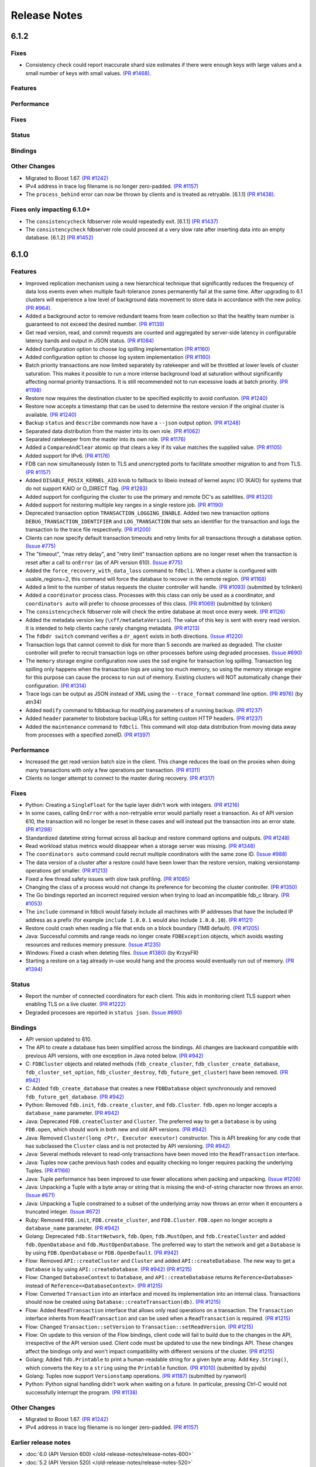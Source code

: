 #############
Release Notes
#############

6.1.2
=====

Fixes
-----

* Consistency check could report inaccurate shard size estimates if there were enough keys with large values and a small number of keys with small values. `(PR #1468) <https://github.com/apple/foundationdb/pull/1468>`_.

Features
--------

Performance
-----------

Fixes
-----

Status
------

Bindings
--------

Other Changes
-------------

* Migrated to Boost 1.67. `(PR #1242) <https://github.com/apple/foundationdb/pull/1242>`_
* IPv4 address in trace log filename is no longer zero-padded. `(PR #1157) <https://github.com/apple/foundationdb/pull/1157>`_
* The ``process_behind`` error can now be thrown by clients and is treated as retryable. [6.1.1] `(PR #1438) <https://github.com/apple/foundationdb/pull/1438>`_.

Fixes only impacting 6.1.0+
---------------------------

* The ``consistencycheck`` fdbserver role would repeatedly exit. [6.1.1] `(PR #1437) <https://github.com/apple/foundationdb/pull/1437>`_
* The ``consistencycheck`` fdbserver role could proceed at a very slow rate after inserting data into an empty database. [6.1.2] `(PR #1452) <https://github.com/apple/foundationdb/pull/1452>`_

6.1.0
=====

Features
--------

* Improved replication mechanism using a new hierarchical technique that significantly reduces the frequency of data loss events even when multiple fault-tolerance zones permanently fail at the same time. After upgrading to 6.1 clusters will experience a low level of background data movement to store data in accordance with the new policy. `(PR #964) <https://github.com/apple/foundationdb/pull/964>`_.
* Added a background actor to remove redundant teams from team collection so that the healthy team number is guaranteed to not exceed the desired number. `(PR #1139) <https://github.com/apple/foundationdb/pull/1139>`_
* Get read version, read, and commit requests are counted and aggregated by server-side latency in configurable latency bands and output in JSON status. `(PR #1084) <https://github.com/apple/foundationdb/pull/1084>`_
* Added configuration option to choose log spilling implementation `(PR #1160) <https://github.com/apple/foundationdb/pull/1160>`_
* Added configuration option to choose log system implementation `(PR #1160) <https://github.com/apple/foundationdb/pull/1160>`_
* Batch priority transactions are now limited separately by ratekeeper and will be throttled at lower levels of cluster saturation. This makes it possible to run a more intense background load at saturation without significantly affecting normal priority transactions. It is still recommended not to run excessive loads at batch priority. `(PR #1198) <https://github.com/apple/foundationdb/pull/1198>`_
* Restore now requires the destination cluster to be specified explicitly to avoid confusion. `(PR #1240) <https://github.com/apple/foundationdb/pull/1240>`_
* Restore now accepts a timestamp that can be used to determine the restore version if the original cluster is available. `(PR #1240) <https://github.com/apple/foundationdb/pull/1240>`_
* Backup ``status`` and ``describe`` commands now have a ``--json`` output option. `(PR #1248) <https://github.com/apple/foundationdb/pull/1248>`_
* Separated data distribution from the master into its own role. `(PR #1062) <https://github.com/apple/foundationdb/pull/1062>`_
* Separated ratekeeper from the master into its own role. `(PR #1176) <https://github.com/apple/foundationdb/pull/1176>`_
* Added a ``CompareAndClear`` atomic op that clears a key if its value matches the supplied value. `(PR #1105) <https://github.com/apple/foundationdb/pull/1105>`_
* Added support for IPv6. `(PR #1176) <https://github.com/apple/foundationdb/pull/1178>`_
* FDB can now simultaneously listen to TLS and unencrypted ports to facilitate smoother migration to and from TLS. `(PR #1157) <https://github.com/apple/foundationdb/pull/1157>`_
* Added ``DISABLE_POSIX_KERNEL_AIO`` knob to fallback to libeio instead of kernel async I/O (KAIO) for systems that do not support KAIO or O_DIRECT flag. `(PR #1283) <https://github.com/apple/foundationdb/pull/1283>`_
* Added support for configuring the cluster to use the primary and remote DC's as satellites. `(PR #1320) <https://github.com/apple/foundationdb/pull/1320>`_
* Added support for restoring multiple key ranges in a single restore job. `(PR #1190) <https://github.com/apple/foundationdb/pull/1190>`_
* Deprecated transaction option ``TRANSACTION_LOGGING_ENABLE``. Added two new transaction options ``DEBUG_TRANSACTION_IDENTIFIER`` and ``LOG_TRANSACTION`` that sets an identifier for the transaction and logs the transaction to the trace file respectively. `(PR #1200) <https://github.com/apple/foundationdb/pull/1200>`_
* Clients can now specify default transaction timeouts and retry limits for all transactions through a database option. `(Issue #775) <https://github.com/apple/foundationdb/issues/775>`_
* The "timeout", "max retry delay", and "retry limit" transaction options are no longer reset when the transaction is reset after a call to ``onError`` (as of API version 610). `(Issue #775) <https://github.com/apple/foundationdb/issues/775>`_
* Added the ``force_recovery_with_data_loss`` command to ``fdbcli``. When a cluster is configured with usable_regions=2, this command will force the database to recover in the remote region. `(PR #1168) <https://github.com/apple/foundationdb/pull/1168>`_
* Added a limit to the number of status requests the cluster controller will handle. `(PR #1093) <https://github.com/apple/foundationdb/pull/1093>`_ (submitted by tclinken)
* Added a ``coordinator`` process class. Processes with this class can only be used as a coordinator, and ``coordinators auto`` will prefer to choose processes of this class. `(PR #1069) <https://github.com/apple/foundationdb/pull/1069>`_ (submitted by tclinken)
* The ``consistencycheck`` fdbserver role will check the entire database at most once every week. `(PR #1126) <https://github.com/apple/foundationdb/pull/1126>`_
* Added the metadata version key (``\xff/metadataVersion``). The value of this key is sent with every read version. It is intended to help clients cache rarely changing metadata. `(PR #1213) <https://github.com/apple/foundationdb/pull/1213>`_
* The ``fdbdr switch`` command verifies a ``dr_agent`` exists in both directions. `(Issue #1220) <https://github.com/apple/foundationdb/issues/1220>`_
* Transaction logs that cannot commit to disk for more than 5 seconds are marked as degraded. The cluster controller will prefer to recruit transaction logs on other processes before using degraded processes. `(Issue #690) <https://github.com/apple/foundationdb/issues/690>`_
* The ``memory`` storage engine configuration now uses the ssd engine for transaction log spilling. Transaction log spilling only happens when the transaction logs are using too much memory, so using the memory storage engine for this purpose can cause the process to run out of memory. Existing clusters will NOT automatically change their configuration. `(PR #1314) <https://github.com/apple/foundationdb/pull/1314>`_
* Trace logs can be output as JSON instead of XML using the ``--trace_format`` command line option. `(PR #976) <https://github.com/apple/foundationdb/pull/976>`_ (by atn34)
* Added ``modify`` command to fdbbackup for modifying parameters of a running backup. `(PR #1237) <https://github.com/apple/foundationdb/pull/1237>`_
* Added ``header`` parameter to blobstore backup URLs for setting custom HTTP headers. `(PR #1237) <https://github.com/apple/foundationdb/pull/1237>`_
* Added the ``maintenance`` command to ``fdbcli``. This command will stop data distribution from moving data away from processes with a specified zoneID. `(PR #1397) <https://github.com/apple/foundationdb/pull/1397>`_

Performance
-----------

* Increased the get read version batch size in the client. This change reduces the load on the proxies when doing many transactions with only a few operations per transaction. `(PR #1311) <https://github.com/apple/foundationdb/pull/1311>`_
* Clients no longer attempt to connect to the master during recovery. `(PR #1317) <https://github.com/apple/foundationdb/pull/1317>`_

Fixes
-----

* Python: Creating a ``SingleFloat`` for the tuple layer didn't work with integers. `(PR #1216) <https://github.com/apple/foundationdb/pull/1216>`_
* In some cases, calling ``OnError`` with a non-retryable error would partially reset a transaction. As of API version 610, the transaction will no longer be reset in these cases and will instead put the transaction into an error state. `(PR #1298) <https://github.com/apple/foundationdb/pull/1298>`_
* Standardized datetime string format across all backup and restore command options and outputs. `(PR #1248) <https://github.com/apple/foundationdb/pull/1248>`_
* Read workload status metrics would disappear when a storage server was missing. `(PR #1348) <https://github.com/apple/foundationdb/pull/1348>`_
* The ``coordinators auto`` command could recruit multiple coordinators with the same zone ID. `(Issue #988) <https://github.com/apple/foundationdb/issues/988>`_
* The data version of a cluster after a restore could have been lower than the restore version, making versionstamp operations get smaller. `(PR #1213) <https://github.com/apple/foundationdb/pull/1213>`_
* Fixed a few thread safety issues with slow task profiling. `(PR #1085) <https://github.com/apple/foundationdb/pull/1085>`_
* Changing the class of a process would not change its preference for becoming the cluster controller. `(PR #1350) <https://github.com/apple/foundationdb/pull/1350>`_
* The Go bindings reported an incorrect required version when trying to load an incompatible fdb_c library. `(PR #1053) <https://github.com/apple/foundationdb/pull/1053>`_
* The ``include`` command in fdbcli would falsely include all machines with IP addresses that
  have the included IP address as a prefix (for example ``include 1.0.0.1`` would also include
  ``1.0.0.10``). `(PR #1121) <https://github.com/apple/foundationdb/pull/1121>`_
* Restore could crash when reading a file that ends on a block boundary (1MB default). `(PR #1205) <https://github.com/apple/foundationdb/pull/1205>`_
* Java: Successful commits and range reads no longer create ``FDBException`` objects, which avoids wasting resources and reduces memory pressure. `(Issue #1235) <https://github.com/apple/foundationdb/issues/1235>`_
* Windows: Fixed a crash when deleting files. `(Issue #1380) <https://github.com/apple/foundationdb/issues/1380>`_ (by KrzysFR)
* Starting a restore on a tag already in-use would hang and the process would eventually run out of memory. `(PR #1394) <https://github.com/apple/foundationdb/pull/1394>`_

Status
------

* Report the number of connected coordinators for each client. This aids in monitoring client TLS support when enabling TLS on a live cluster. `(PR #1222) <https://github.com/apple/foundationdb/pull/1222>`_
* Degraded processes are reported in ``status json``. `(Issue #690) <https://github.com/apple/foundationdb/issues/690>`_

Bindings
--------

* API version updated to 610.
* The API to create a database has been simplified across the bindings. All changes are backward compatible with previous API versions, with one exception in Java noted below. `(PR #942) <https://github.com/apple/foundationdb/pull/942>`_
* C: ``FDBCluster`` objects and related methods (``fdb_create_cluster``, ``fdb_cluster_create_database``, ``fdb_cluster_set_option``, ``fdb_cluster_destroy``, ``fdb_future_get_cluster``) have been removed. `(PR #942) <https://github.com/apple/foundationdb/pull/942>`_
* C: Added ``fdb_create_database`` that creates a new ``FDBDatabase`` object synchronously and removed ``fdb_future_get_database``. `(PR #942) <https://github.com/apple/foundationdb/pull/942>`_
* Python: Removed ``fdb.init``, ``fdb.create_cluster``, and ``fdb.Cluster``. ``fdb.open`` no longer accepts a ``database_name`` parameter. `(PR #942) <https://github.com/apple/foundationdb/pull/942>`_
* Java: Deprecated ``FDB.createCluster`` and ``Cluster``. The preferred way to get a ``Database`` is by using ``FDB.open``, which should work in both new and old API versions. `(PR #942) <https://github.com/apple/foundationdb/pull/942>`_
* Java: Removed ``Cluster(long cPtr, Executor executor)`` constructor. This is API breaking for any code that has subclassed the ``Cluster`` class and is not protected by API versioning. `(PR #942) <https://github.com/apple/foundationdb/pull/942>`_
* Java: Several methods relevant to read-only transactions have been moved into the ``ReadTransaction`` interface.
* Java: Tuples now cache previous hash codes and equality checking no longer requires packing the underlying Tuples. `(PR #1166) <https://github.com/apple/foundationdb/pull/1166>`_
* Java: Tuple performance has been improved to use fewer allocations when packing and unpacking. `(Issue #1206) <https://github.com/apple/foundationdb/issues/1206>`_
* Java: Unpacking a Tuple with a byte array or string that is missing the end-of-string character now throws an error. `(Issue #671) <https://github.com/apple/foundationdb/issues/671>`_
* Java: Unpacking a Tuple constrained to a subset of the underlying array now throws an error when it encounters a truncated integer. `(Issue #672) <https://github.com/apple/foundationdb/issues/672>`_
* Ruby: Removed ``FDB.init``, ``FDB.create_cluster``, and ``FDB.Cluster``. ``FDB.open`` no longer accepts a ``database_name`` parameter. `(PR #942) <https://github.com/apple/foundationdb/pull/942>`_
* Golang: Deprecated ``fdb.StartNetwork``, ``fdb.Open``, ``fdb.MustOpen``, and ``fdb.CreateCluster`` and added ``fdb.OpenDatabase`` and ``fdb.MustOpenDatabase``. The preferred way to start the network and get a ``Database`` is by using ``FDB.OpenDatabase`` or ``FDB.OpenDefault``. `(PR #942) <https://github.com/apple/foundationdb/pull/942>`_
* Flow: Removed ``API::createCluster`` and ``Cluster`` and added ``API::createDatabase``. The new way to get a ``Database`` is by using ``API::createDatabase``. `(PR #942) <https://github.com/apple/foundationdb/pull/942>`_ `(PR #1215) <https://github.com/apple/foundationdb/pull/1215>`_
* Flow: Changed ``DatabaseContext`` to ``Database``, and ``API::createDatabase`` returns ``Reference<Database>`` instead of ``Reference<<DatabaseContext>``.  `(PR #1215) <https://github.com/apple/foundationdb/pull/1215>`_
* Flow: Converted ``Transaction`` into an interface and moved its implementation into an internal class. Transactions should now be created using ``Database::createTransaction(db)``. `(PR #1215) <https://github.com/apple/foundationdb/pull/1215>`_
* Flow: Added ``ReadTransaction`` interface that allows only read operations on a transaction. The ``Transaction`` interface inherits from ``ReadTransaction`` and can be used when a ``ReadTransaction`` is required. `(PR #1215) <https://github.com/apple/foundationdb/pull/1215>`_
* Flow: Changed ``Transaction::setVersion`` to ``Transaction::setReadVersion``. `(PR #1215) <https://github.com/apple/foundationdb/pull/1215>`_
* Flow: On update to this version of the Flow bindings, client code will fail to build due to the changes in the API, irrespective of the API version used. Client code must be updated to use the new bindings API. These changes affect the bindings only and won't impact compatibility with different versions of the cluster. `(PR #1215) <https://github.com/apple/foundationdb/pull/1215>`_
* Golang: Added ``fdb.Printable`` to print a human-readable string for a given byte array. Add ``Key.String()``, which converts the ``Key`` to a ``string`` using the ``Printable`` function. `(PR #1010) <https://github.com/apple/foundationdb/pull/1010>`_ (submitted by pjvds)
* Golang: Tuples now support ``Versionstamp`` operations. `(PR #1187) <https://github.com/apple/foundationdb/pull/1187>`_ (submitted by ryanworl)
* Python: Python signal handling didn't work when waiting on a future. In particular, pressing Ctrl-C would not successfully interrupt the program. `(PR #1138) <https://github.com/apple/foundationdb/pull/1138>`_

Other Changes
-------------

* Migrated to Boost 1.67. `(PR #1242) <https://github.com/apple/foundationdb/pull/1242>`_
* IPv4 address in trace log filename is no longer zero-padded. `(PR #1157) <https://github.com/apple/foundationdb/pull/1157>`_

Earlier release notes
---------------------
* :doc:`6.0 (API Version 600) </old-release-notes/release-notes-600>`
* :doc:`5.2 (API Version 520) </old-release-notes/release-notes-520>`
* :doc:`5.1 (API Version 510) </old-release-notes/release-notes-510>`
* :doc:`5.0 (API Version 500) </old-release-notes/release-notes-500>`
* :doc:`4.6 (API Version 460) </old-release-notes/release-notes-460>`
* :doc:`4.5 (API Version 450) </old-release-notes/release-notes-450>`
* :doc:`4.4 (API Version 440) </old-release-notes/release-notes-440>`
* :doc:`4.3 (API Version 430) </old-release-notes/release-notes-430>`
* :doc:`4.2 (API Version 420) </old-release-notes/release-notes-420>`
* :doc:`4.1 (API Version 410) </old-release-notes/release-notes-410>`
* :doc:`4.0 (API Version 400) </old-release-notes/release-notes-400>`
* :doc:`3.0 (API Version 300) </old-release-notes/release-notes-300>`
* :doc:`2.0 (API Version 200) </old-release-notes/release-notes-200>`
* :doc:`1.0 (API Version 100) </old-release-notes/release-notes-100>`
* :doc:`Beta 3 (API Version 23) </old-release-notes/release-notes-023>`
* :doc:`Beta 2 (API Version 22) </old-release-notes/release-notes-022>`
* :doc:`Beta 1 (API Version 21) </old-release-notes/release-notes-021>`
* :doc:`Alpha 6 (API Version 16) </old-release-notes/release-notes-016>`
* :doc:`Alpha 5 (API Version 14) </old-release-notes/release-notes-014>`
